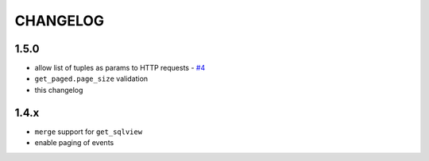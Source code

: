 =========
CHANGELOG
=========

1.5.0
-----
- allow list of tuples as params to HTTP requests - `#4 <https://github.com/davidhuser/dhis2.py/issues/4>`_
- ``get_paged.page_size`` validation
- this changelog

1.4.x
-----
- ``merge`` support for ``get_sqlview``
- enable paging of events
